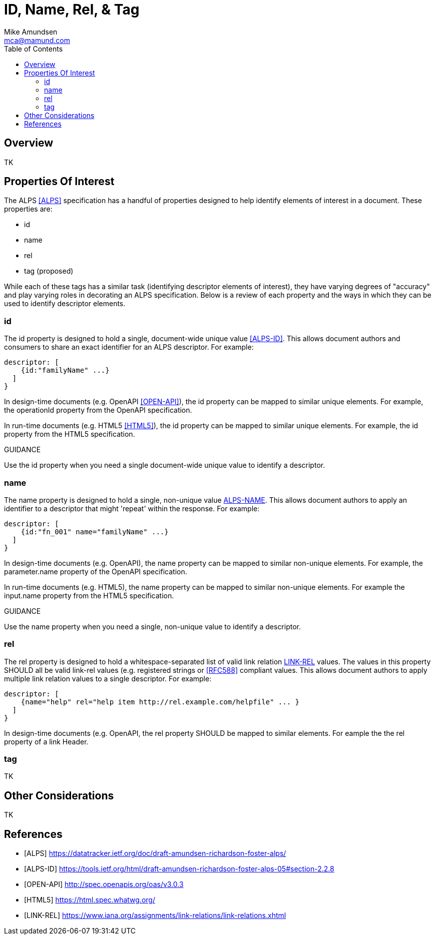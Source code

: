 = ID, Name, Rel, & Tag
:author: Mike Amundsen
:email: mca@mamund.com
:toc:

[[overview]]
== Overview
TK

[[properties]]
== Properties Of Interest
The ALPS <<alps, [ALPS]>> specification has a handful of properties designed to help identify elements of interest in a document. These properties are:

 * +id+
 * +name+
 * +rel+
 * +tag+ (proposed)

While each of these tags has a similar task (identifying +descriptor+ elements of interest), they have varying degrees of "accuracy" and play varying roles in decorating an ALPS specification. Below is a review of each property and the ways in which they can be used to identify +descriptor+ elements.

[[id]]
=== +id+
The +id+ property is designed to hold a single, document-wide unique value <<alps-id, [ALPS-ID]>>. This allows document authors and consumers to share an exact identifier for an ALPS +descriptor+. For example: 

----
descriptor: [
    {id:"familyName" ...}
  ]
}
----

In design-time documents (e.g. OpenAPI <<open-api, [OPEN-API]>>), the +id+ property can be mapped to similar unique elements. For example, the +operationId+ property from the OpenAPI specification.

In run-time documents (e.g. HTML5 <<html5, [HTML5]>>), the +id+ property can be mapped to similar unique elements. For example, the +id+ property from the HTML5 specification.

.GUIDANCE
****
Use the +id+ property when you need a single document-wide unique value to identify a +descriptor+.
****

[[name]]
=== +name+
The +name+ property is designed to hold a single, non-unique value <<alps-name, ALPS-NAME>>. This allows document authors to apply an identifier to a +descriptor+ that might 'repeat' within the response. For example:

----
descriptor: [
    {id:"fn_001" name="familyName" ...}
  ]
}
----

In design-time documents (e.g. OpenAPI), the +name+ property can be mapped to similar non-unique elements. For example, the +parameter.name+ property of the OpenAPI specification.

In run-time documents (e.g. HTML5), the +name+ property can be mapped to similar non-unique elements. For example the +input.name+ property from the HTML5 specification.

.GUIDANCE
****
Use the +name+ property when you need a single, non-unique value to identify a +descriptor+.
****

[[rel]]
=== +rel+
The +rel+ property is designed to hold a whitespace-separated list of valid link relation <<link-rel, LINK-REL>> values. The values in this property SHOULD all be valid link-rel values (e.g. registered strings or <<rfc588, [RFC588]>> compliant values. This allows document authors to apply multiple link relation values to a single +descriptor+. For example:

----
descriptor: [
    {name="help" rel="help item http://rel.example.com/helpfile" ... }
  ]
}
----

In design-time documents (e.g. OpenAPI, the +rel+ property SHOULD be mapped to similar elements. For eample the the +rel+ property of a +link+ Header.

 

[[tag]]
=== +tag+
TK

[[other]]
== Other Considerations
TK

[[references]]
== References

 * [[alps]] [ALPS] https://datatracker.ietf.org/doc/draft-amundsen-richardson-foster-alps/ 
 * [[alps-id]] [ALPS-ID] https://tools.ietf.org/html/draft-amundsen-richardson-foster-alps-05#section-2.2.8
 * [[open-api]] [OPEN-API] http://spec.openapis.org/oas/v3.0.3
 * [[html5]] [HTML5] https://html.spec.whatwg.org/
 * [[link-rel]] [LINK-REL] https://www.iana.org/assignments/link-relations/link-relations.xhtml

